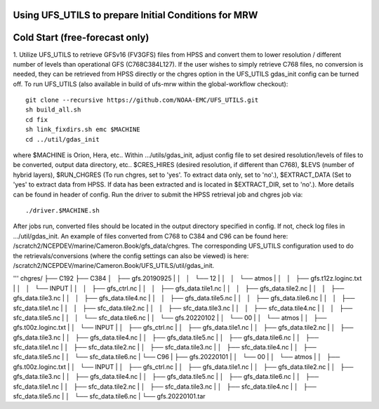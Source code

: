 Using UFS_UTILS to prepare Initial Conditions for MRW
^^^^^^^^^^^^^^^^^^^^^^^^^^^^^^^^^^^^^^^^^^^^^^^^^^^^^


Cold Start (free-forecast only)
^^^^^^^^^^^^^^^^^^^^^^^^^^^^^^^

1. Utilize UFS_UTILS to retrieve GFSv16 (FV3GFS) files from HPSS and convert them to lower resolution / different number of levels than operational GFS (C768C384L127). If the user wishes to simply retrieve C768 files, no conversion is needed, they can be retrieved from HPSS directly or the chgres option in the UFS_UTILS gdas_init config can be turned off. 
To run UFS_UTILS (also available in build of ufs-mrw within the global-workflow checkout)::
    git clone --recursive https://github.com/NOAA-EMC/UFS_UTILS.git
    sh build_all.sh
    cd fix
    sh link_fixdirs.sh emc $MACHINE
    cd ../util/gdas_init
where $MACHINE is Orion, Hera, etc.. 
Within …/utils/gdas_init, adjust config file to set desired resolution/levels of files to be converted, output data directory, etc.. $CRES_HIRES (desired resolution, if different than C768), $LEVS (number of hybrid layers), $RUN_CHGRES (To run chgres, set to 'yes'. To extract data only, set to 'no'.), $EXTRACT_DATA (Set to 'yes' to extract data from HPSS. If data has been extracted and is located in $EXTRACT_DIR, set to 'no'.). More details can be found in header of config. 
Run the driver to submit the HPSS retrieval job and chgres job via::
    ./driver.$MACHINE.sh
After jobs run, converted files should be located in the output directory specified in config. If not, check log files in …/util/gdas_init. An example of files converted from C768 to C384 and C96 can be found here: /scratch2/NCEPDEV/marine/Cameron.Book/gfs_data/chgres. The corresponding UFS_UTILS configuration used to do the retrievals/conversions (where the config settings can also be viewed) is here: /scratch2/NCEPDEV/marine/Cameron.Book/UFS_UTILS/util/gdas_init.

'''
chgres/
├── C192
├── C384
│   ├── gfs.20190925
| │   │   └── 12
| │   │       └── atmos
| │   │           ├── gfs.t12z.loginc.txt
| │   │           └── INPUT
| │   │               ├── gfs_ctrl.nc
| │   │               ├── gfs_data.tile1.nc
| │   │               ├── gfs_data.tile2.nc
| │   │               ├── gfs_data.tile3.nc
| │   │               ├── gfs_data.tile4.nc
| │   │               ├── gfs_data.tile5.nc
| │   │               ├── gfs_data.tile6.nc
| │   │               ├── sfc_data.tile1.nc
| │   │               ├── sfc_data.tile2.nc
| │   │               ├── sfc_data.tile3.nc
| │   │               ├── sfc_data.tile4.nc
| │   │               ├── sfc_data.tile5.nc
| │   │               └── sfc_data.tile6.nc
| │   └── gfs.20220102
| │       └── 00
| │           └── atmos
| │               ├── gfs.t00z.loginc.txt
| │               └── INPUT
| │                   ├── gfs_ctrl.nc
| │                   ├── gfs_data.tile1.nc
| │                   ├── gfs_data.tile2.nc
| │                   ├── gfs_data.tile3.nc
| │                   ├── gfs_data.tile4.nc
| │                   ├── gfs_data.tile5.nc
| │                   ├── gfs_data.tile6.nc
| │                   ├── sfc_data.tile1.nc
| │                   ├── sfc_data.tile2.nc
| │                   ├── sfc_data.tile3.nc
| │                   ├── sfc_data.tile4.nc
| │                   ├── sfc_data.tile5.nc
| │                   └── sfc_data.tile6.nc
| └── C96
|     ├── gfs.20220101
|     │   └── 00
|     │       └── atmos
|     │           ├── gfs.t00z.loginc.txt
|     │           └── INPUT
|     │               ├── gfs_ctrl.nc
|     │               ├── gfs_data.tile1.nc
|     │               ├── gfs_data.tile2.nc
|     │               ├── gfs_data.tile3.nc
|     │               ├── gfs_data.tile4.nc
|     │               ├── gfs_data.tile5.nc
|     │               ├── gfs_data.tile6.nc
|     │               ├── sfc_data.tile1.nc
|     │               ├── sfc_data.tile2.nc
|     │               ├── sfc_data.tile3.nc
|     │               ├── sfc_data.tile4.nc
|     │               ├── sfc_data.tile5.nc
|     │               └── sfc_data.tile6.nc
|     └── gfs.20220101.tar


